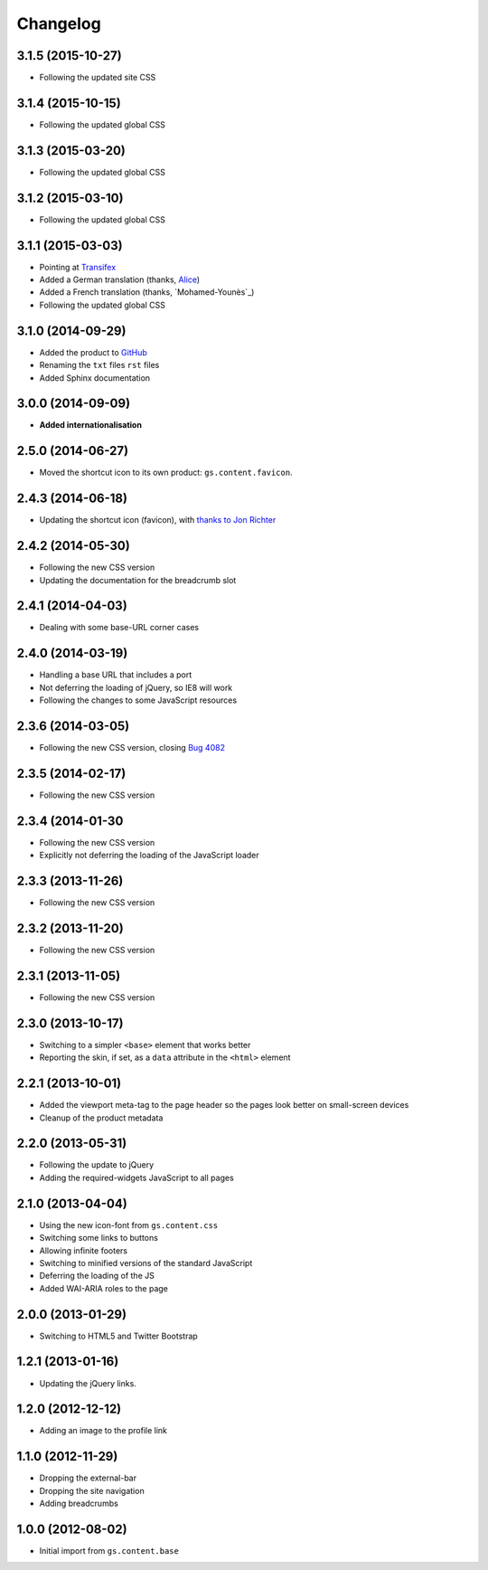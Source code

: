 Changelog
=========

3.1.5 (2015-10-27)
------------------

* Following the updated site CSS

3.1.4 (2015-10-15)
------------------

* Following the updated global CSS

3.1.3 (2015-03-20)
------------------

* Following the updated global CSS

3.1.2 (2015-03-10)
------------------

* Following the updated global CSS

3.1.1 (2015-03-03)
------------------

* Pointing at Transifex_
* Added a German translation (thanks, Alice_)
* Added a French translation (thanks, `Mohamed-Younès`_)
* Following the updated global CSS

.. _Transifex:
   https://www.transifex.com/projects/p/gs-content-layout/
.. _Alice: http://groupserver.org/p/alice
.. _Mohamed-Younès https://www.transifex.com/accounts/profile/MohamedZ/

3.1.0 (2014-09-29)
------------------

* Added the product to GitHub_
* Renaming the ``txt`` files ``rst`` files
* Added Sphinx documentation

.. _GitHub: https://github.com/groupserver/gs.content.layout

3.0.0 (2014-09-09)
------------------

* **Added internationalisation**

2.5.0 (2014-06-27)
------------------

* Moved the shortcut icon to its own product:
  ``gs.content.favicon``.

2.4.3 (2014-06-18)
------------------

* Updating the shortcut icon (favicon), with `thanks to Jon
  Richter
  <http://groupserver.org/r/post/2lPWtRR8hQSnMtzAsbDAkg>`_


2.4.2 (2014-05-30)
------------------

* Following the new CSS version
* Updating the documentation for the breadcrumb slot

2.4.1 (2014-04-03)
------------------

* Dealing with some base-URL corner cases

2.4.0 (2014-03-19)
------------------

* Handling a base URL that includes a port
* Not deferring the loading of jQuery, so IE8 will work
* Following the changes to some JavaScript resources

2.3.6 (2014-03-05)
------------------

* Following the new CSS version, closing 
  `Bug 4082 <https://redmine.iopen.net/issues/4082>`_

2.3.5 (2014-02-17)
------------------

* Following the new CSS version

2.3.4 (2014-01-30
------------------

* Following the new CSS version
* Explicitly not deferring the loading of the JavaScript loader

2.3.3 (2013-11-26)
------------------

* Following the new CSS version

2.3.2 (2013-11-20)
------------------

* Following the new CSS version

2.3.1 (2013-11-05)
------------------

* Following the new CSS version

2.3.0 (2013-10-17)
------------------

* Switching to a simpler ``<base>`` element that works better
* Reporting the skin, if set, as a ``data`` attribute in the
  ``<html>`` element

2.2.1 (2013-10-01)
------------------

* Added the viewport meta-tag to the page header so the pages
  look better on small-screen devices
* Cleanup of the product metadata

2.2.0 (2013-05-31)
------------------

* Following the update to jQuery
* Adding the required-widgets JavaScript to all pages

2.1.0 (2013-04-04)
------------------

* Using the new icon-font from ``gs.content.css``
* Switching some links to buttons
* Allowing infinite footers
* Switching to minified versions of the standard JavaScript
* Deferring the loading of the JS
* Added WAI-ARIA roles to the page

2.0.0 (2013-01-29)
------------------

* Switching to HTML5 and Twitter Bootstrap

1.2.1 (2013-01-16)
------------------

* Updating the jQuery links.

1.2.0 (2012-12-12)
------------------

* Adding an image to the profile link

1.1.0 (2012-11-29)
------------------

* Dropping the external-bar
* Dropping the site navigation
* Adding breadcrumbs

1.0.0 (2012-08-02)
------------------

* Initial import from ``gs.content.base``

..  LocalWords:  Changelog Transifex Younès CSS GitHub
